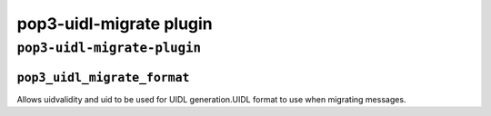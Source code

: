 .. _plugin-pop3-uidl-migrate:

=============================
pop3-uidl-migrate plugin
=============================

``pop3-uidl-migrate-plugin``
^^^^^^^^^^^^^^^^^^^^^^^^^^^^^^
.. _plugin-pop3-uidl-migrate-setting_pop3_uidl_migrate_format:

``pop3_uidl_migrate_format``
------------------------------

Allows uidvalidity and uid to be used for UIDL generation.UIDL format to use when migrating messages.


